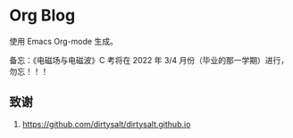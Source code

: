 * Org Blog

使用 Emacs Org-mode 生成。

备忘：《电磁场与电磁波》C 考将在 2022 年 3/4 月份（毕业的那一学期）进行，勿忘！！！

** 致谢

1. [[https://github.com/dirtysalt/dirtysalt.github.io]]
